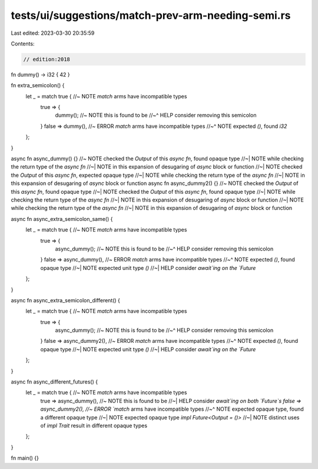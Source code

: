 tests/ui/suggestions/match-prev-arm-needing-semi.rs
===================================================

Last edited: 2023-03-30 20:35:59

Contents:

.. code-block:: rs

    // edition:2018

fn dummy() -> i32 { 42 }

fn extra_semicolon() {
    let _ = match true { //~ NOTE `match` arms have incompatible types
        true => {
            dummy(); //~ NOTE this is found to be
            //~^ HELP consider removing this semicolon
        }
        false => dummy(), //~ ERROR `match` arms have incompatible types
        //~^ NOTE expected `()`, found `i32`
    };
}

async fn async_dummy() {} //~ NOTE checked the `Output` of this `async fn`, found opaque type
//~| NOTE while checking the return type of the `async fn`
//~| NOTE in this expansion of desugaring of `async` block or function
//~| NOTE checked the `Output` of this `async fn`, expected opaque type
//~| NOTE while checking the return type of the `async fn`
//~| NOTE in this expansion of desugaring of `async` block or function
async fn async_dummy2() {} //~ NOTE checked the `Output` of this `async fn`, found opaque type
//~| NOTE checked the `Output` of this `async fn`, found opaque type
//~| NOTE while checking the return type of the `async fn`
//~| NOTE in this expansion of desugaring of `async` block or function
//~| NOTE while checking the return type of the `async fn`
//~| NOTE in this expansion of desugaring of `async` block or function

async fn async_extra_semicolon_same() {
    let _ = match true { //~ NOTE `match` arms have incompatible types
        true => {
            async_dummy(); //~ NOTE this is found to be
            //~^ HELP consider removing this semicolon
        }
        false => async_dummy(), //~ ERROR `match` arms have incompatible types
        //~^ NOTE expected `()`, found opaque type
        //~| NOTE expected unit type `()`
        //~| HELP consider `await`ing on the `Future`
    };
}

async fn async_extra_semicolon_different() {
    let _ = match true { //~ NOTE `match` arms have incompatible types
        true => {
            async_dummy(); //~ NOTE this is found to be
            //~^ HELP consider removing this semicolon
        }
        false => async_dummy2(), //~ ERROR `match` arms have incompatible types
        //~^ NOTE expected `()`, found opaque type
        //~| NOTE expected unit type `()`
        //~| HELP consider `await`ing on the `Future`
    };
}

async fn async_different_futures() {
    let _ = match true { //~ NOTE `match` arms have incompatible types
        true => async_dummy(), //~ NOTE this is found to be
        //~| HELP consider `await`ing on both `Future`s
        false => async_dummy2(), //~ ERROR `match` arms have incompatible types
        //~^ NOTE expected opaque type, found a different opaque type
        //~| NOTE expected opaque type `impl Future<Output = ()>`
        //~| NOTE distinct uses of `impl Trait` result in different opaque types
    };
}

fn main() {}


